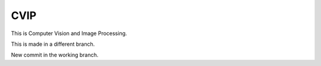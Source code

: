 CVIP
++++++++++++++++++
This is Computer Vision and Image Processing.

This is made in a different branch.

New commit in the working branch.